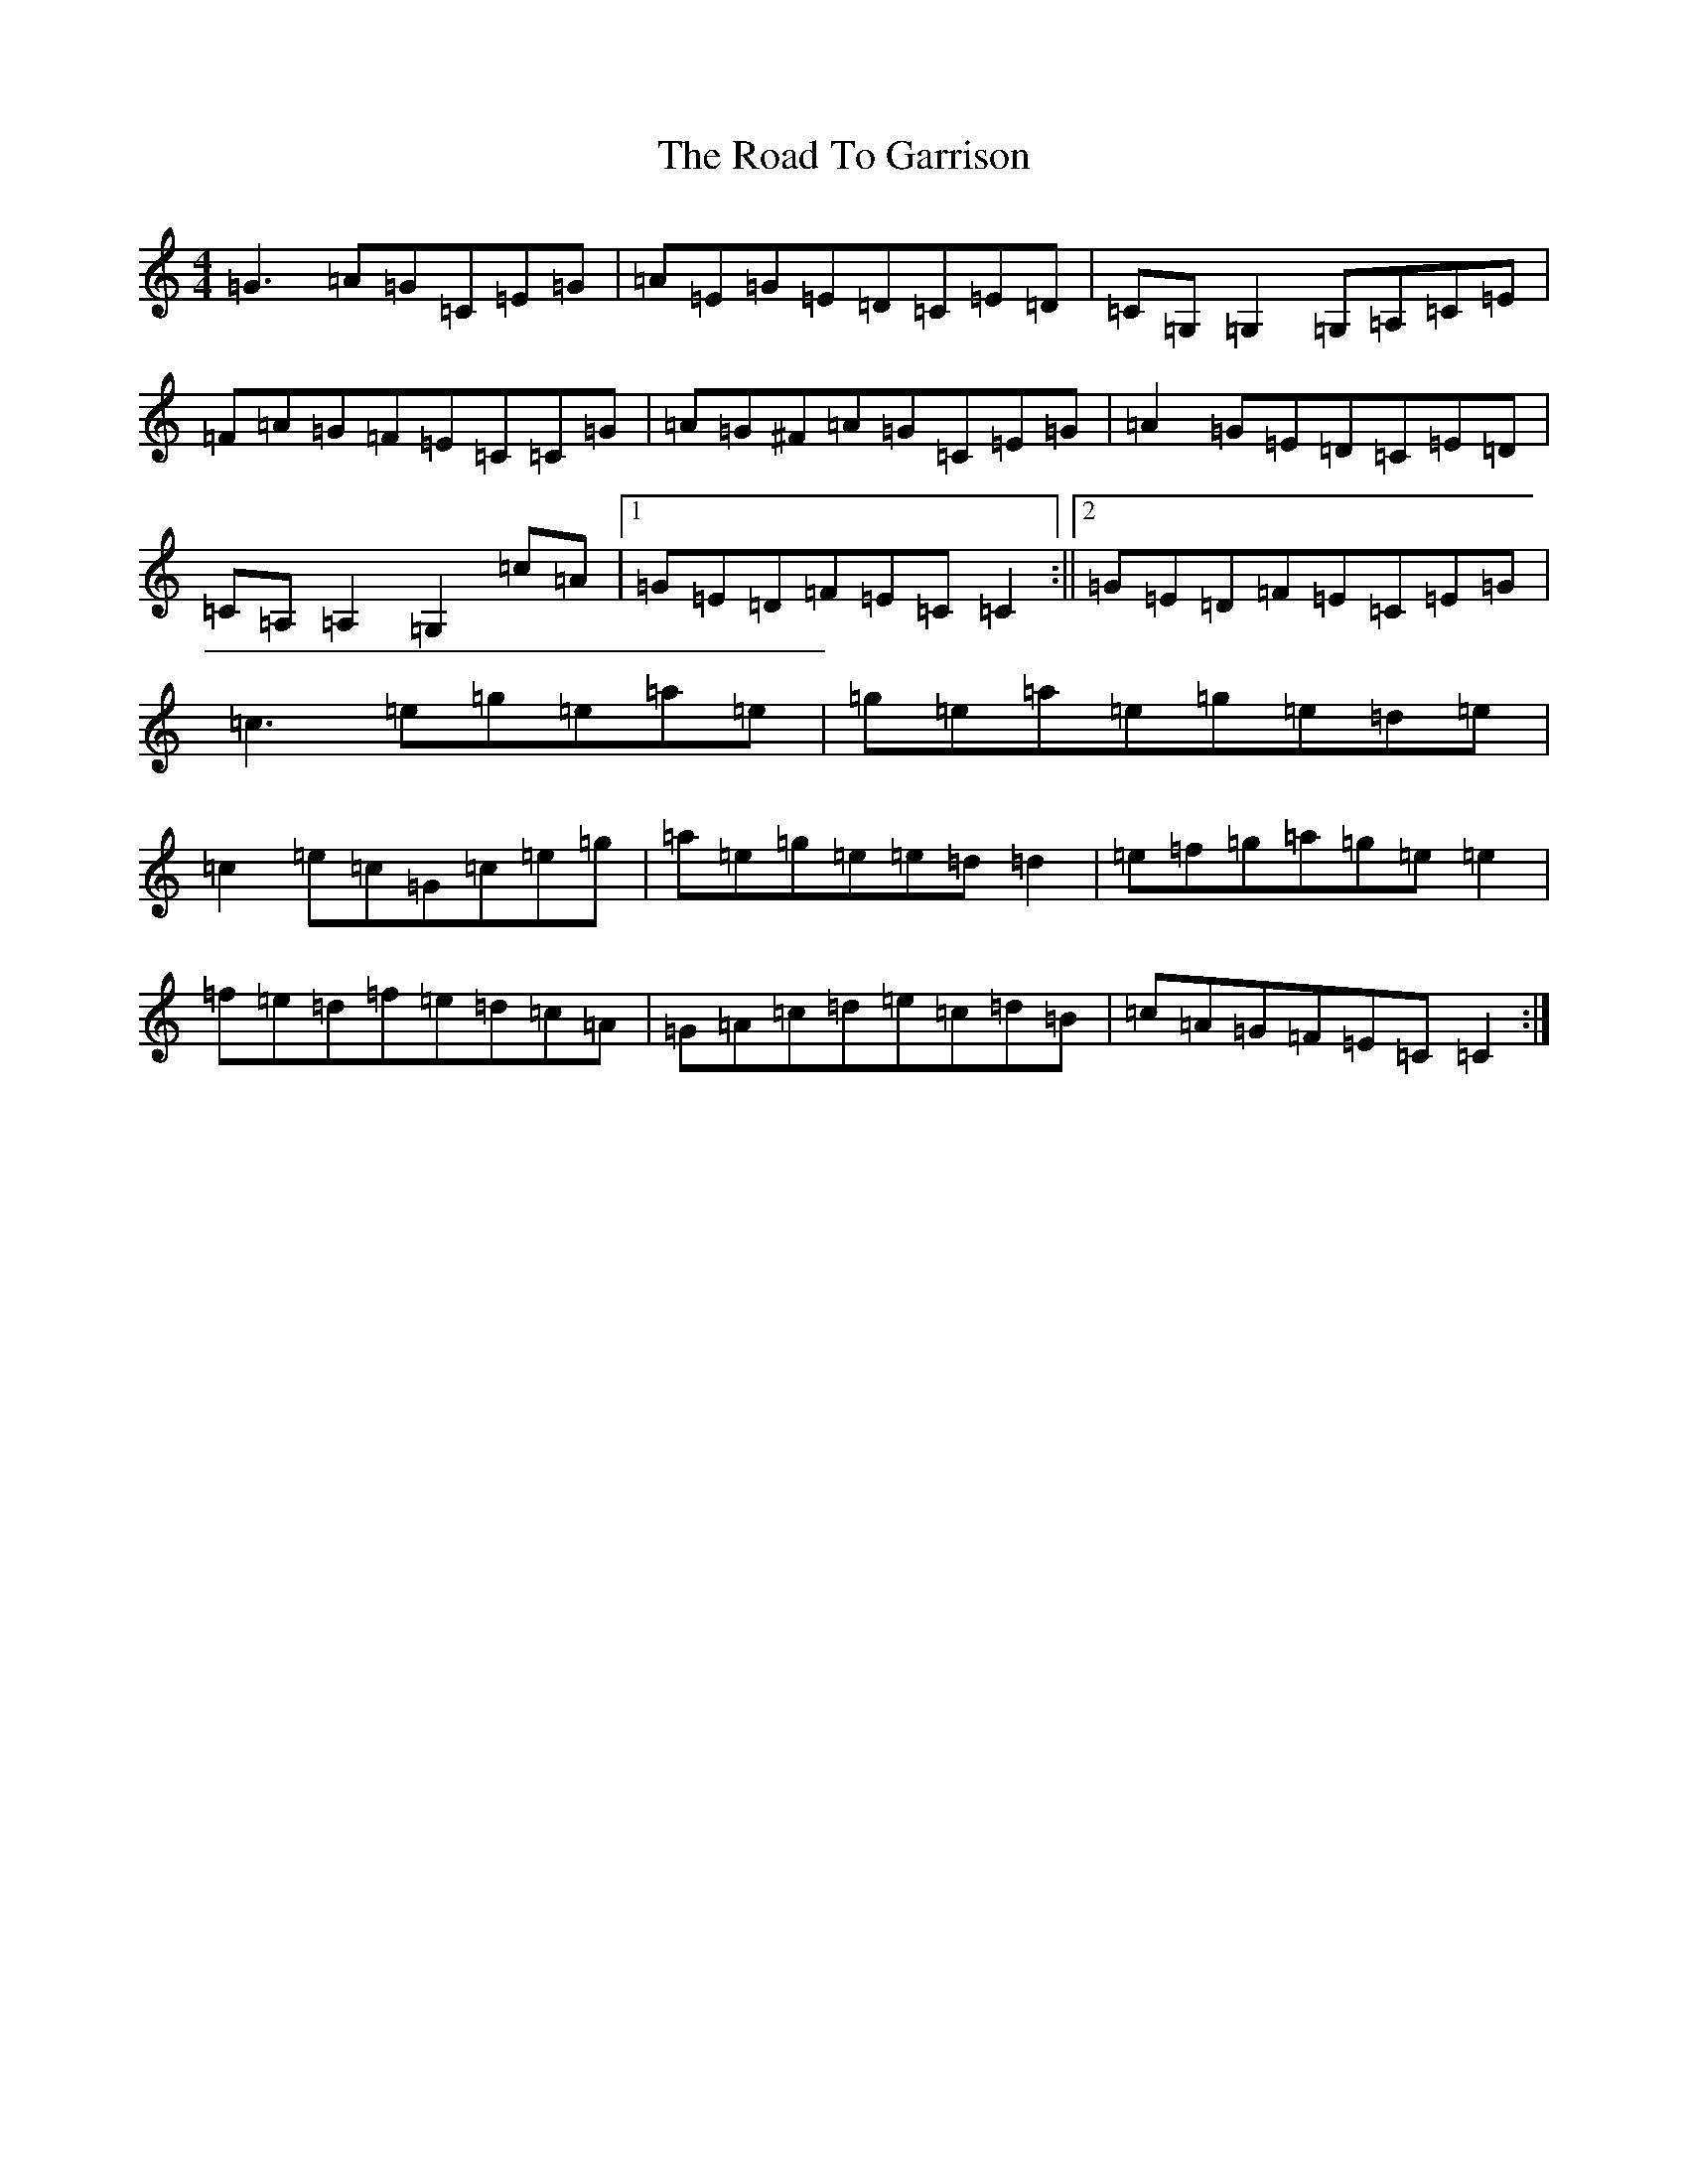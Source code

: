 X: 18256
T: Road To Garrison, The
S: https://thesession.org/tunes/2698#setting15931
R: reel
M:4/4
L:1/8
K: C Major
=G3=A=G=C=E=G|=A=E=G=E=D=C=E=D|=C=G,=G,2=G,=A,=C=E|=F=A=G=F=E=C=C=G|=A=G^F=A=G=C=E=G|=A2=G=E=D=C=E=D|=C=A,=A,2=G,2=c=A|1=G=E=D=F=E=C=C2:||2=G=E=D=F=E=C=E=G|=c3=e=g=e=a=e|=g=e=a=e=g=e=d=e|=c2=e=c=G=c=e=g|=a=e=g=e=e=d=d2|=e=f=g=a=g=e=e2|=f=e=d=f=e=d=c=A|=G=A=c=d=e=c=d=B|=c=A=G=F=E=C=C2:|